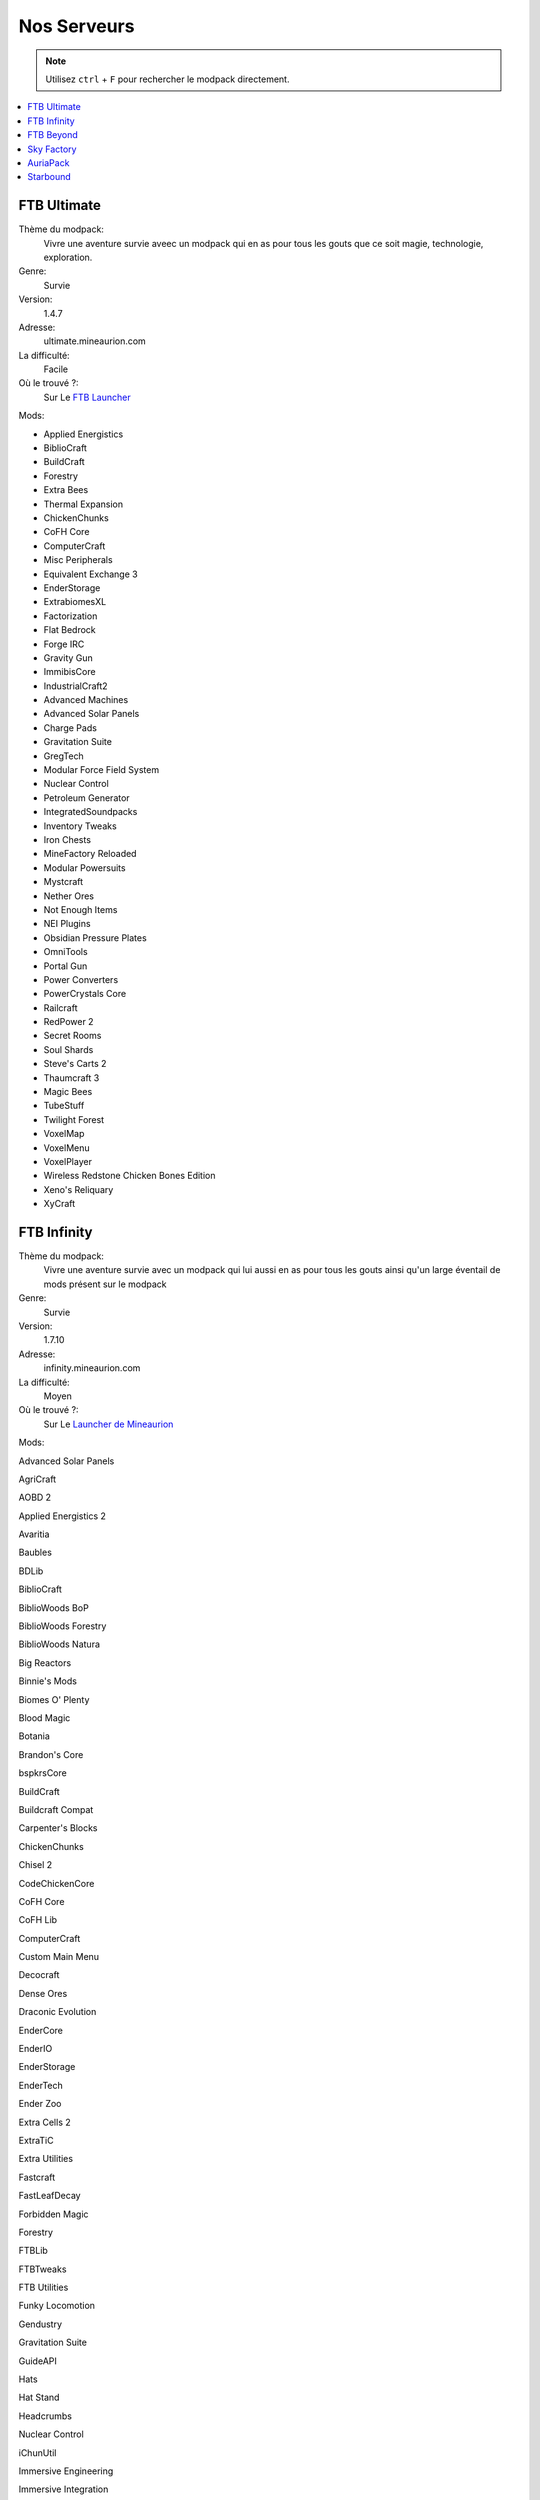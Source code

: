 Nos Serveurs
++++++++++++

.. note::
   Utilisez ``ctrl`` + ``F`` pour rechercher le modpack directement.
   
.. contents::
   :depth: 2
   :local:
   
FTB Ultimate
----------------------------------------------------------
.. image:: FTB-Ultimate.png
    :width: 200px
    :align: center
    :height: 100px

Thème du modpack: 
   Vivre une aventure survie aveec un modpack qui en as pour tous les gouts que ce soit magie, technologie, exploration.
   
Genre:
   Survie

Version:
   1.4.7
   
Adresse:
   ultimate.mineaurion.com
   
La difficulté:
   Facile

Où le trouvé ?:
   Sur Le `FTB Launcher <http://legacy.feed-the-beast.com/>`_
   
Mods:

* Applied Energistics

* BiblioCraft

* BuildCraft

* Forestry

*  Extra Bees

* Thermal Expansion

* ChickenChunks

* CoFH Core

* ComputerCraft

* Misc Peripherals

* Equivalent Exchange 3

* EnderStorage

* ExtrabiomesXL

* Factorization

* Flat Bedrock

* Forge IRC

* Gravity Gun

* ImmibisCore

* IndustrialCraft2

*  Advanced Machines

*  Advanced Solar Panels

*  Charge Pads

*  Gravitation Suite

* GregTech

* Modular Force Field System

* Nuclear Control

* Petroleum Generator

* IntegratedSoundpacks

* Inventory Tweaks

* Iron Chests

* MineFactory Reloaded

* Modular Powersuits

* Mystcraft

* Nether Ores

* Not Enough Items

* NEI Plugins

* Obsidian Pressure Plates

* OmniTools

* Portal Gun

* Power Converters

* PowerCrystals Core

* Railcraft

* RedPower 2

* Secret Rooms

* Soul Shards

* Steve's Carts 2

* Thaumcraft 3

* Magic Bees

* TubeStuff

* Twilight Forest

* VoxelMap

*  VoxelMenu

*  VoxelPlayer

* Wireless Redstone Chicken Bones Edition

* Xeno's Reliquary

*  XyCraft


FTB Infinity
---------------------------------
.. image:: FTB-Infinity.png
    :width: 200px
    :align: center
    :height: 100px

Thème du modpack: 
   Vivre une aventure survie avec un modpack qui lui aussi en as pour tous les gouts ainsi qu'un large éventail de mods présent sur le       modpack
   
Genre:
   Survie

Version:
   1.7.10
   
Adresse:
   infinity.mineaurion.com
   
La difficulté:
   Moyen

Où le trouvé ?:
   Sur Le `Launcher de Mineaurion <https://mineaurion.com/>`_
   
Mods:

Advanced Solar Panels	   

AgriCraft	               

AOBD 2	                  

Applied Energistics 2	   

Avaritia	                  

Baubles	                  

BDLib	                     

BiblioCraft	               

BiblioWoods BoP	         

BiblioWoods Forestry	      

BiblioWoods Natura	     

Big Reactors	            

Binnie's Mods	           

Biomes O' Plenty	         

Blood Magic	            

Botania	               

Brandon's Core	        

bspkrsCore	              

BuildCraft	             

Buildcraft Compat	    

Carpenter's Blocks	     

ChickenChunks	          

Chisel 2	              

CodeChickenCore	       

CoFH Core	               

CoFH Lib	                

ComputerCraft	          

Custom Main Menu	       

Decocraft	              

Dense Ores	          

Draconic Evolution	      

EnderCore	            

EnderIO	                  

EnderStorage	        

EnderTech	            

Ender Zoo	         

Extra Cells 2	           

ExtraTiC	                 

Extra Utilities	       

Fastcraft	            

FastLeafDecay	          

Forbidden Magic	       

Forestry	                  

FTBLib	               

FTBTweaks	            

FTB Utilities	            

Funky Locomotion	     

Gendustry	            

Gravitation Suite	         

GuideAPI	                  

Hats	                 


Hat Stand	            

Headcrumbs	           

Nuclear Control	       

iChunUtil	            

Immersive Engineering	

Immersive Integration	   

Immibis Core	          

IndustrialCraft 2	       

INpureCore	               

Inventory Tweaks	         

Iron Chests	               

JABBA	                    

JourneyMap	            

Logistics Pipes	       

Magic Bees            	 

Mantle	               

McJtyLib	              

MineFactory Reloaded	      

MineTweaker 3	            

ModTweaker 2	         

Morpheus	                  

Mystcraft	               

Natura	                  

NEI Addons	               

NEI Integration	      

Nether Ores	             

Not Enough Items	         

Not Enough Resources	      

Nuclear Control 2	       

OpenBlocks	               

OpenModsLib	              

OpenPeripheral Addons	   

OpenPeripheral Core	      

OpenPeripheral Integration

Pam's HarvestCraft	     

Portal Gun	               

Project Red	              

Railcraft	           

Redstone Arsenal	       

Resource Loader	       

RFTools	                

Runic Dungeons	         

Simply Jetpacks	       

Solar Expansion	         

Springboards	            

Steve's Addons	            

Steve's Carts 2	         

Steve's Factory Manager	   

Steve's Workshop	       

Storage Drawers	         

Thaumcraft 4	            

Thaumcraft NEI Plugin	   

Thaumic Energistics	    

Thaumic Exploration	    

Thaumic Tinkerer 2	     

Thermal Dynamics	       

Thermal Expansion 4	    

Thermal Foundation	      

TiC Tooltips	         

Tinker's Construct	      

Tinker's Mechworks	    

Translocators	            

ttCore	                

Twilight Forest	         

Waila	                     

Waila Harvestability	     

Wawla	                    

Witchery	                 

WR-CBE	                

FTB Beyond
-----------------------------------------------------------

Sky Factory
-----------------------------------------------------------

AuriaPack
-----------------------------------------------------------

Starbound
-------------------------------------------------------------


